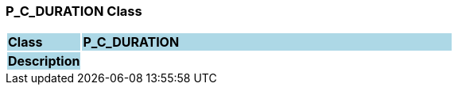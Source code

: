 === P_C_DURATION Class

[cols="^1,2,3"]
|===
|*Class*
{set:cellbgcolor:lightblue}
2+^|*P_C_DURATION*

|*Description*
{set:cellbgcolor:lightblue}
2+|
{set:cellbgcolor!}

|===
